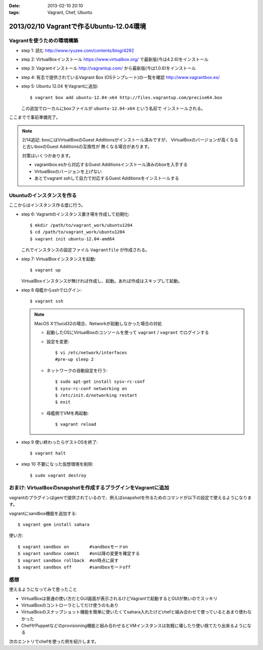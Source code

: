 :date: 2013-02-10 20:10
:tags: Vagrant, Chef, Ubuntu

=========================================
2013/02/10 Vagrantで作るUbuntu-12.04環境
=========================================

Vagrantを使うための環境構築
============================

* step 1: 読む
  http://www.ryuzee.com/contents/blog/4292

* step 2: VirtualBoxインストール
  https://www.virtualbox.org/ で最新版(今は4.2.6)をインストール

* step 3: Vagrantインストール
  http://vagrantup.com/ から最新版(今は1.0.6)をインストール

* step 4: 有志で提供されているVagrant Box (OSテンプレート)の一覧を確認
  http://www.vagrantbox.es/

* step 5: Ubuntu 12.04 をVagrantに追加::

     $ vagrant box add ubuntu-12.04-x64 http://files.vagrantup.com/precise64.box

  この追加でローカルにboxファイルが ``ubuntu-12.04-x64`` という名前で
  インストールされる。

ここまでで事前準備完了。

.. note::

   2/14追記: boxにはVirtualBoxのGuest Additionsがインストール済みですが、
   VirtualBoxのバージョンが高くなると古いboxのGuest Additionsの互換性が
   無くなる場合があります。

   対策はいくつかあります。

   * vagrantbox.esから対応するGuest Additionsインストール済みのboxを入手する
   * VirtualBoxのバージョンを上げない
   * あとでvagrant sshして自力で対応するGuest Additionsをインストールする


Ubuntuのインスタンスを作る
============================

ここからはインスタンス作る度に行う。

* step 6: Vagrantのインスタンス置き場を作成して初期化::

     $ mkdir /path/to/vagrant_work/ubuntu1204
     $ cd /path/to/vagrant_work/ubuntu1204
     $ vagrant init ubuntu-12.04-amd64

  これでインスタンスの設定ファイル ``Vagrantfile`` が作成される。

* step 7: VirtualBoxインスタンスを起動::

     $ vagrant up

  VirtualBoxインスタンスが無ければ作成し、起動。あれば作成はスキップして起動。

* step 8 母艦からsshでログイン::

     $ vagrant ssh

  .. note::

     MacOS Xでlucid32の場合、Networkが起動しなかった場合の対処

     * 起動したOSにVirtualBoxのコンソールを使って ``vagrant`` / ``vagrant``
       でログインする

     * 設定を変更::

          $ vi /etc/network/interfaces
          #pre-up sleep 2

     * ネットワークの自動設定を行う::

          $ sudo apt-get install sysv-rc-conf
          $ sysv-rc-conf networking on
          $ /etc/init.d/networking restart
          $ exit

     * 母艦側でVMを再起動::

          $ vagrant reload

* step 9 使い終わったらゲストOSを終了::

     $ vagrant halt

* step 10 不要になった仮想環境を削除::

     $ sudo vagrant destroy


おまけ: VirtualBoxのsnapshotを作成するプラグインをVagrantに追加
=================================================================

vagrantのプラグインはgemで提供されているので、例えばsnapshotを作るためのコマンドが以下の設定で使えるようになります。

vagrantにsandbox機能を追加する::

   $ vagrant gem install sahara

使い方::

   $ vagrant sandbox on        #sandboxモードon
   $ vagrant sandbox commit    #on以降の変更を確定する
   $ vagrant sandbox rollback  #on時点に戻す
   $ vagrant sandbox off       #sandboxモードoff


感想
=====

使えるようになってみて思ったこと

* VirtualBoxは普通の使い方だとGUI画面が表示されるけどVagrantで起動するとGUIが無いのでスッキリ
* VirtualBoxのコントローラとしてだけ使うのもあり
* VirtualBoxのスナップショット機能を簡単に使いたくてsahara入れたけどchefと組み合わせて使っているとあまり使わなかった
* ChefやPuppetなどのprovisioning機能と組み合わせるとVMインスタンスは気軽に壊したり使い捨てたり出来るようになる

次のエントリでchefを使った例を紹介します。

